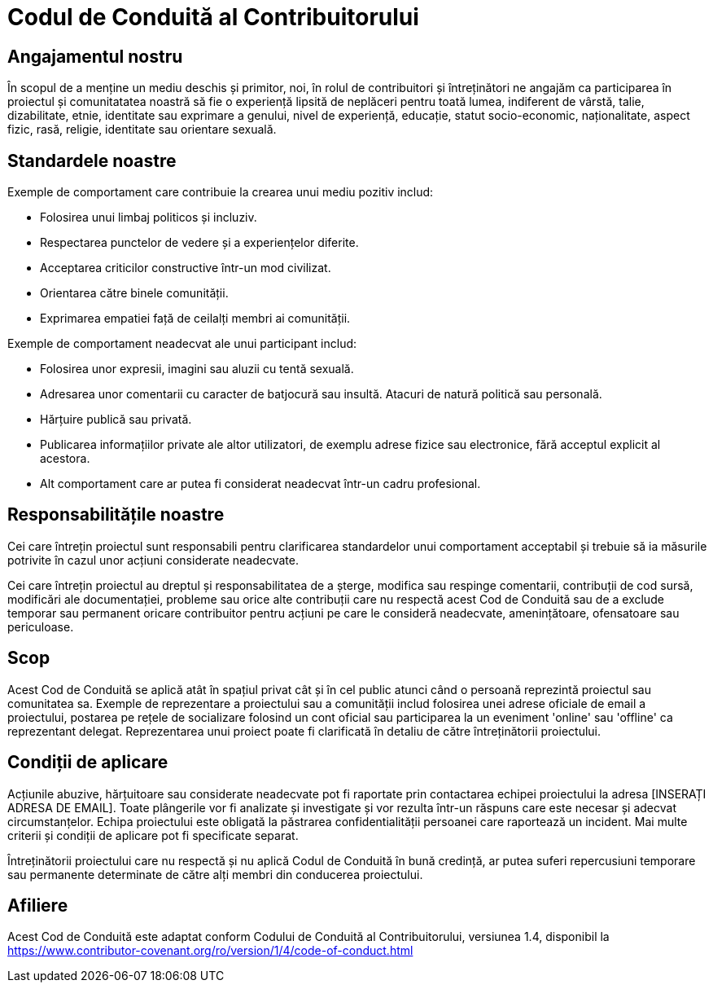 = Codul de Conduită al Contribuitorului

== Angajamentul nostru 

În scopul de a menține un mediu deschis și primitor, noi, în rolul de contribuitori
și întreținători ne angajăm ca participarea în proiectul și comunitatatea noastră
să fie o experiență lipsită de neplăceri pentru toată lumea, indiferent de vârstă, talie, 
dizabilitate, etnie, identitate sau exprimare a genului, nivel de experiență, educație, 
statut socio-economic, naționalitate, aspect fizic, rasă, religie, identitate sau orientare sexuală.

== Standardele noastre

Exemple de comportament care contribuie la crearea unui mediu pozitiv includ:

* Folosirea unui limbaj politicos și incluziv.
* Respectarea punctelor de vedere și a experiențelor diferite.
* Acceptarea criticilor constructive într-un mod civilizat.
* Orientarea către binele comunității.
* Exprimarea empatiei față de ceilalți membri ai comunității.

Exemple de comportament neadecvat ale unui participant includ:

* Folosirea unor expresii, imagini sau aluzii cu tentă sexuală.
* Adresarea unor comentarii cu caracter de batjocură sau insultă. Atacuri de natură
politică sau personală.
* Hărțuire publică sau privată.
* Publicarea informațiilor private ale altor utilizatori, de exemplu adrese fizice
sau electronice, fără acceptul explicit al acestora.
* Alt comportament care ar putea fi considerat neadecvat într-un cadru profesional.

== Responsabilitățile noastre

Cei care întrețin proiectul sunt responsabili pentru clarificarea standardelor unui
comportament acceptabil și trebuie să ia măsurile potrivite în cazul unor acțiuni
considerate neadecvate.

Cei care întrețin proiectul au dreptul și responsabilitatea de a șterge, modifica
sau respinge comentarii, contribuții de cod sursă, modificări ale documentației,
probleme sau orice alte contribuții care nu respectă acest Cod de Conduită sau de a
exclude temporar sau permanent oricare contribuitor pentru acțiuni pe care le
consideră neadecvate, amenințătoare, ofensatoare sau periculoase.

== Scop

Acest Cod de Conduită se aplică atât în spațiul privat cât și în cel public atunci
când o persoană reprezintă proiectul sau comunitatea sa. Exemple de reprezentare a
proiectului sau a comunității includ folosirea unei adrese oficiale de email a
proiectului, postarea pe rețele de socializare folosind un cont oficial sau participarea
la un eveniment 'online' sau 'offline' ca reprezentant delegat. Reprezentarea
unui proiect poate fi clarificată în detaliu de către întreținătorii proiectului.                                 

== Condiții de aplicare

Acțiunile abuzive, hărțuitoare sau considerate neadecvate pot fi raportate prin
contactarea echipei proiectului la adresa [INSERAȚI ADRESA DE EMAIL]. Toate plângerile
vor fi analizate și investigate și vor rezulta într-un răspuns care este necesar și
adecvat circumstanțelor. Echipa proiectului este obligată la păstrarea confidentialității
persoanei care raportează un incident. Mai multe criterii și condiții de aplicare pot fi
specificate separat.

Întreținătorii proiectului care nu respectă și nu aplică Codul de Conduită în bună
credință, ar putea suferi repercusiuni temporare sau permanente determinate de către
alți membri din conducerea proiectului.                       

== Afiliere

Acest Cod de Conduită este adaptat conform Codului de Conduită al Contribuitorului, versiunea 1.4, disponibil la https://www.contributor-covenant.org/ro/version/1/4/code-of-conduct.html



